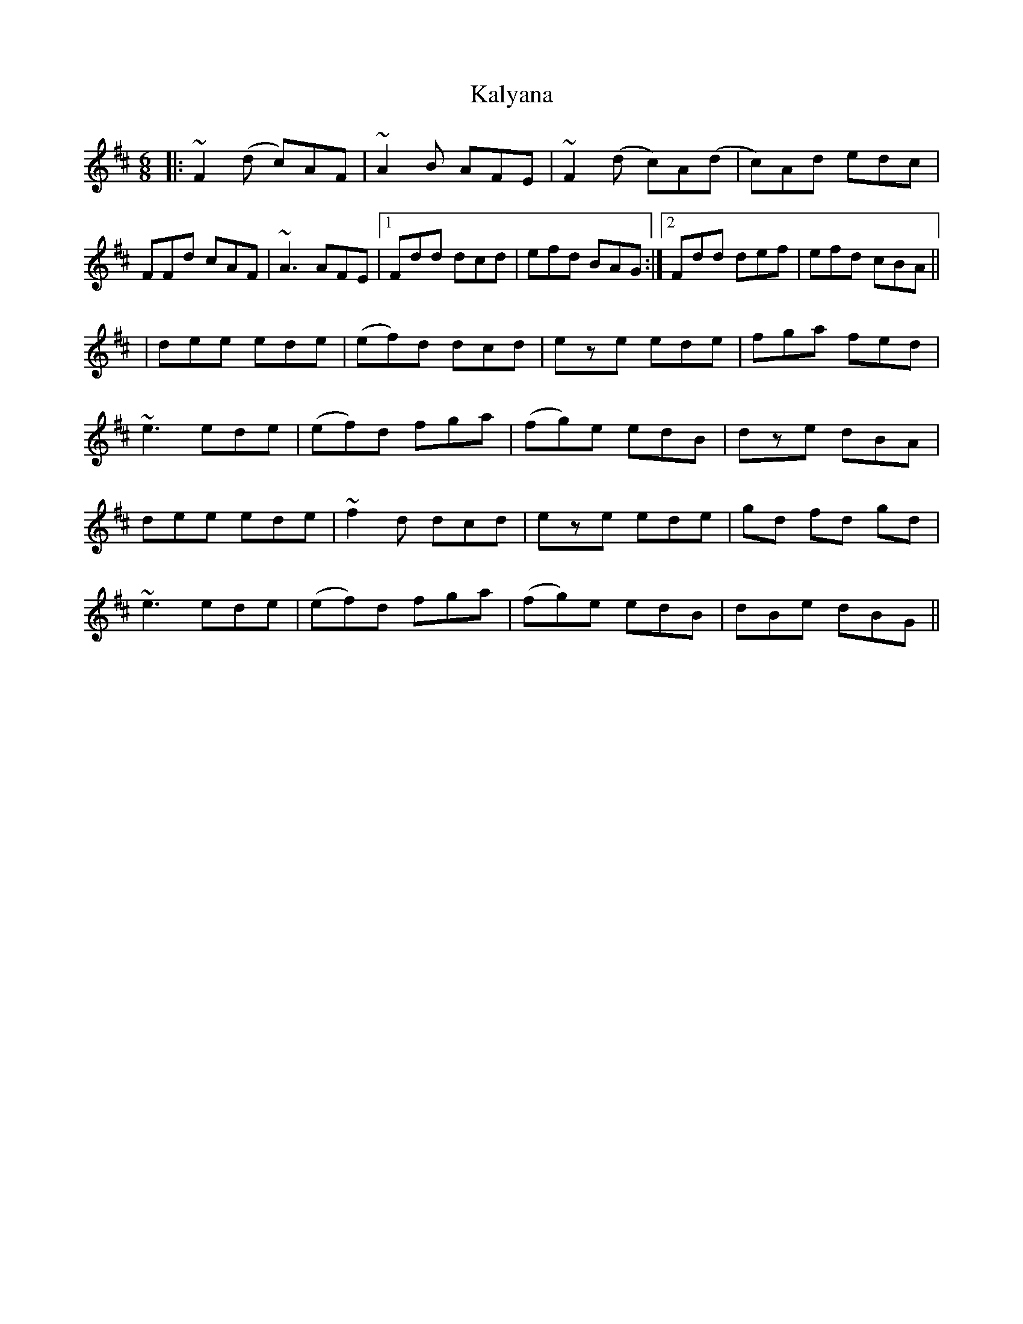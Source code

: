 X: 2
T: Kalyana
Z: breqwas
S: https://thesession.org/tunes/4896#setting17321
R: jig
M: 6/8
L: 1/8
K: Dmaj
|:~F2(d c)AF|~A2B AFE|~F2(d c)A(d|c)Ad edc|FFd cAF|~A3 AFE|1Fdd dcd|efd BAG:|2Fdd def|efd cBA|||dee ede|(ef)d dcd|eze ede|fga fed|~e3 ede|(ef)d fga|(fg)e edB|dze dBA|dee ede|~f2d dcd|eze ede|gd fd gd|~e3 ede|(ef)d fga|(fg)e edB|dBe dBG||
